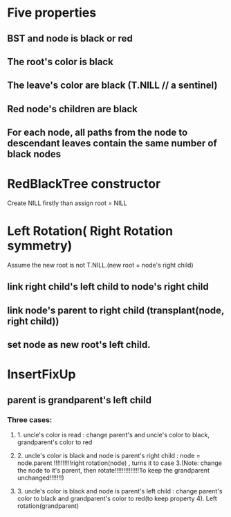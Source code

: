 * Five properties 
** BST and node is black or red
** The root's color is black
** The leave's color are black (T.NILL   // a sentinel)
** Red node's children are black
** For each node, all paths from the node to descendant leaves contain the same number of black nodes
* RedBlackTree constructor 
Create NILL firstly than assign root = NILL
* Left Rotation( Right Rotation symmetry)
Assume the new root is not T.NILL.(new root = node's right child)
** link right child's left child to node's right child
** link node's parent to right child (transplant(node, right child))
** set node as new root's left child.

* InsertFixUp
** parent is grandparent's left child
*** Three cases:
**** 1. uncle's color is read : change parent's and uncle's color to black, grandparent's color to red
**** 2. uncle's color is black and node is parent's right child : node = node.parent !!!!!!!!!!right rotation(node) , turns it to case 3.(Note: change the node to it's parent, then rotate!!!!!!!!!!!!!!To keep the grandparent unchanged!!!!!!!) 
**** 3. uncle's color is black and node is parent's left child :  change parent's color to black and grandparent's color to red(to keep property 4). Left rotation(grandparent)
